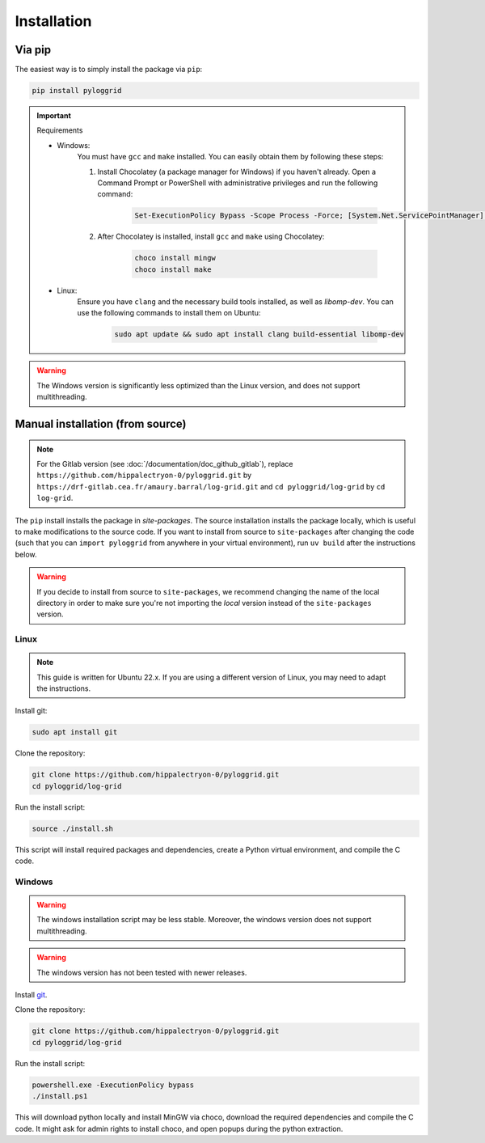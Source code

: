************
Installation
************

Via pip
*******

The easiest way is to simply install the package via ``pip``:

.. code-block:: bash

   pip install pyloggrid

.. important:: Requirements

    - Windows:
        You must have ``gcc`` and ``make`` installed. You can easily obtain them by following these steps:

        1. Install Chocolatey (a package manager for Windows) if you haven't already. Open a Command Prompt or PowerShell with administrative privileges and run the following command:

            .. code-block:: bash

                Set-ExecutionPolicy Bypass -Scope Process -Force; [System.Net.ServicePointManager]::SecurityProtocol = [System.Net.ServicePointManager]::SecurityProtocol -bor 3072; iex ((New-Object System.Net.WebClient).DownloadString('https://community.chocolatey.org/install.ps1'))

        2. After Chocolatey is installed, install ``gcc`` and ``make`` using Chocolatey:

            .. code-block:: bash

                choco install mingw
                choco install make

    - Linux:
        Ensure you have ``clang`` and the necessary build tools installed, as well as `libomp-dev`. You can use the following commands to install them on Ubuntu:

            .. code-block:: bash

                sudo apt update && sudo apt install clang build-essential libomp-dev


.. warning:: The Windows version is significantly less optimized than the Linux version, and does not support multithreading.

.. _manual installation:

Manual installation (from source)
*********************************

.. note:: For the Gitlab version (see :doc:`/documentation/doc_github_gitlab`), replace ``https://github.com/hippalectryon-0/pyloggrid.git`` by ``https://drf-gitlab.cea.fr/amaury.barral/log-grid.git`` and ``cd pyloggrid/log-grid`` by ``cd log-grid``.

The ``pip`` install installs the package in `site-packages`. The source installation installs the package locally, which is useful to make modifications to the source code.
If you want to install from source to ``site-packages`` after changing the code (such that you can ``import pyloggrid`` from anywhere in your virtual environment), run ``uv build`` after the instructions below.

.. warning:: If you decide to install from source to ``site-packages``, we recommend changing the name of the local directory in order to make sure you're not importing the *local* version instead of the ``site-packages`` version.

Linux
=====

.. note:: This guide is written for Ubuntu 22.x. If you are using a different version of Linux, you may need to adapt the instructions.

Install git:

.. code-block:: bash

   sudo apt install git

Clone the repository:

.. code-block:: bash

   git clone https://github.com/hippalectryon-0/pyloggrid.git
   cd pyloggrid/log-grid

Run the install script:

.. code-block:: bash

   source ./install.sh

This script will install required packages and dependencies, create a Python virtual environment, and compile the C code.

Windows
=======

.. warning:: The windows installation script may be less stable. Moreover, the windows version does not support multithreading.

.. warning:: The windows version has not been tested with newer releases.

Install `git <https://git-scm.com/download/win>`_.

Clone the repository:

.. code-block:: bash

   git clone https://github.com/hippalectryon-0/pyloggrid.git
   cd pyloggrid/log-grid

Run the install script:

.. code-block:: bash

   powershell.exe -ExecutionPolicy bypass
   ./install.ps1

This will download python locally and install MinGW via choco, download the required dependencies and compile the C code. It might ask for admin rights to install choco, and open popups during the python extraction.
